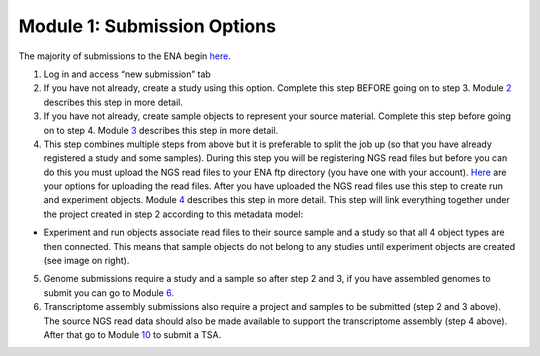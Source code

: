 Module 1: Submission Options
****************************


The majority of submissions to the ENA begin `here <https://www.ebi.ac.uk/ena/submit/sra/#home>`_.

.. image:: images/mod_01_p01.png


1. Log in and access “new submission” tab
2. If you have not already, create a study using this option. Complete this step BEFORE going on to step 3. Module 2_ describes this step in more detail.
3. If you have not already, create sample objects to represent your source material. Complete this step before going on to step 4. Module 3_ describes this step in more detail.
4. This step combines multiple steps from above but it is preferable to split the job up (so that you have already registered a study and some samples). During this step you will be registering NGS read files but before you can do this you must upload the NGS read files to your ENA ftp directory (you have one with your account). `Here <http://www.ebi.ac.uk/ena/about/sra_data_upload>`_ are your options for uploading the read files. After you have uploaded the NGS read files use this step to create run and experiment objects. Module 4_ describes this step in more detail. This step will link everything together under the project created in step 2 according to this metadata model:

* Experiment and run objects associate read files to their source sample and a study so that all 4 object types are then connected. This means that sample objects do not belong to any studies until experiment objects are created (see image on right).


.. image:: images/mod_01_p02.png
   :scale: 60
   :align: right

5. Genome submissions require a study and a sample so after step 2 and 3, if you have assembled genomes to submit you can go to Module 6_.
6. Transcriptome assembly submissions also require a project and samples to be submitted (step 2 and 3 above). The source NGS read data should also be made available to support the transcriptome assembly (step 4 above). After that go to Module 10_ to submit a TSA.

.. _2: mod_02.html
.. _3: mod_03.html
.. _4: mod_04.html
.. _6: mod_06.html
.. _10: mod_10.html
